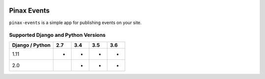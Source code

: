 
.. image:: http://pinaxproject.com/pinax-design/patches/pinax-events.svg
    :target: https://pypi.python.org/pypi/pinax-events/

============
Pinax Events
============

.. image:: https://img.shields.io/pypi/v/pinax-events.svg
    :target: https://pypi.python.org/pypi/pinax-events/

\ 

.. image:: https://img.shields.io/circleci/project/github/pinax/pinax-events.svg
    :target: https://circleci.com/gh/pinax/pinax-events
.. image:: https://img.shields.io/codecov/c/github/pinax/pinax-events.svg
    :target: https://codecov.io/gh/pinax/pinax-events
.. image:: https://img.shields.io/github/contributors/pinax/pinax-events.svg
    :target: https://github.com/pinax/pinax-events/graphs/contributors
.. image:: https://img.shields.io/github/issues-pr/pinax/pinax-events.svg
    :target: https://github.com/pinax/pinax-events/pulls
.. image:: https://img.shields.io/github/issues-pr-closed/pinax/pinax-events.svg
    :target: https://github.com/pinax/pinax-events/pulls?q=is%3Apr+is%3Aclosed

\ 

.. image:: http://slack.pinaxproject.com/badge.svg
    :target: http://slack.pinaxproject.com/
.. image:: https://img.shields.io/badge/license-MIT-blue.svg
    :target: https://pypi.python.org/pypi/pinax-events/

\ 

``pinax-events`` is a simple app for publishing events on your site. 


Supported Django and Python Versions
------------------------------------

+-----------------+-----+-----+-----+-----+
| Django / Python | 2.7 | 3.4 | 3.5 | 3.6 |
+=================+=====+=====+=====+=====+
| 1.11            |  *  |  *  |  *  |  *  |
+-----------------+-----+-----+-----+-----+
| 2.0             |     |  *  |  *  |  *  |
+-----------------+-----+-----+-----+-----+


